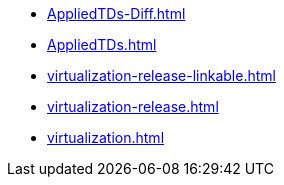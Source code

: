 * https://commoncriteria.github.io/virtualization/test1/AppliedTDs-Diff.html[AppliedTDs-Diff.html]
* https://commoncriteria.github.io/virtualization/test1/AppliedTDs.html[AppliedTDs.html]
* https://commoncriteria.github.io/virtualization/test1/virtualization-release-linkable.html[virtualization-release-linkable.html]
* https://commoncriteria.github.io/virtualization/test1/virtualization-release.html[virtualization-release.html]
* https://commoncriteria.github.io/virtualization/test1/virtualization.html[virtualization.html]

